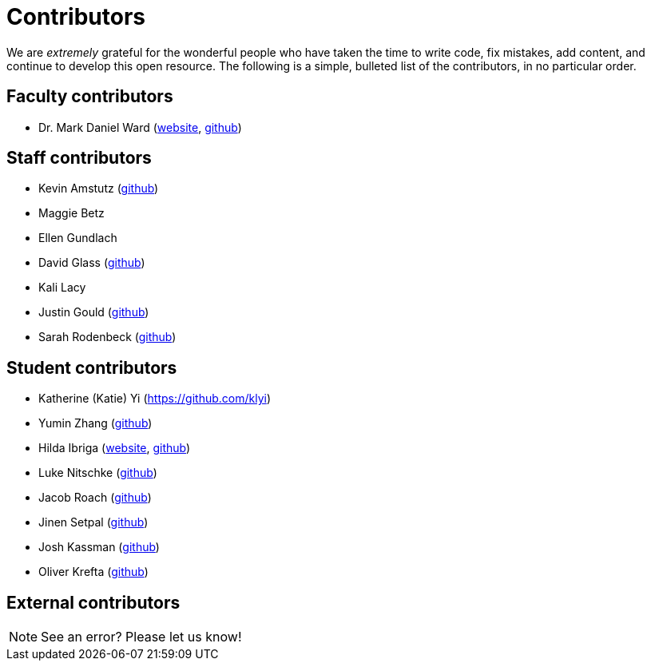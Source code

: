 = Contributors

We are _extremely_ grateful for the wonderful people who have taken the time to write code, fix mistakes, add content, and continue to develop this open resource. The following is a simple, bulleted list of the contributors, in no particular order.

== Faculty contributors

* Dr. Mark Daniel Ward (https://www.stat.purdue.edu/~mdw/[website], https://github.com/mdw333[github])

== Staff contributors

* Kevin Amstutz (https://github.com/kevinamstutz[github])
* Maggie Betz
* Ellen Gundlach 
* David Glass (https://github.com/dglass19[github])
* Kali Lacy 
* Justin Gould (https://github.com/gouldju1[github])
* Sarah Rodenbeck (https://github.com/srodenbeck[github])

== Student contributors

* Katherine (Katie) Yi (https://github.com/klyi)
* Yumin Zhang (https://github.com/ymzhang-neo[github])
* Hilda Ibriga (https://hilda-ibriga.me/[website], https://github.com/IbrigaHilda[github])
* Luke Nitschke (https://github.com/lnitschk[github])
* Jacob Roach (https://github.com/roach35[github])
* Jinen Setpal (https://github.com/jinensetpal[github])
* Josh Kassman (https://github.com/JMKassman[github])
* Oliver Krefta (https://github.com/jokrefta[github])

== External contributors


[NOTE]
====
See an error? Please let us know!
====